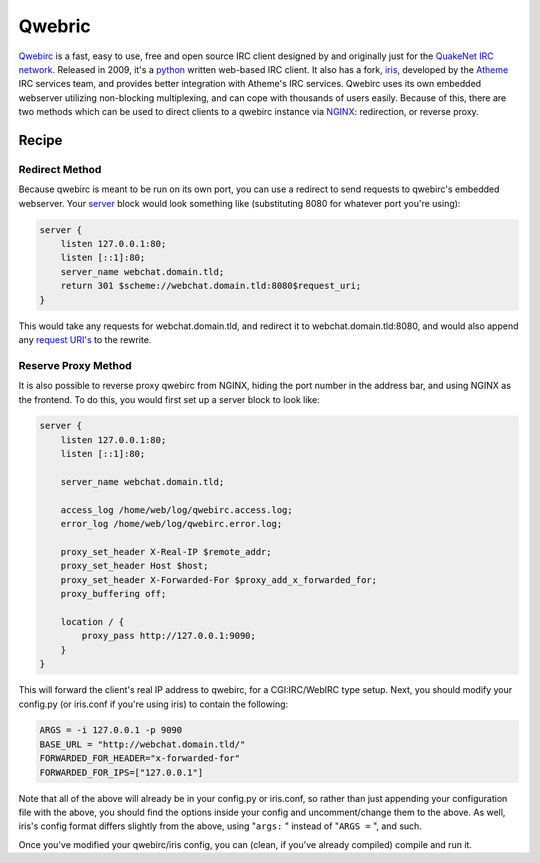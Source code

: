 
.. meta::
   :description: A sample NGINX configuration for Qwebric.

Qwebric
=======

`Qwebirc <https://qwebirc.org/>`_ is a fast, easy to use, free and open source IRC client designed by and originally just for the `QuakeNet IRC network <https://www.quakenet.org/>`_. Released in 2009, it's a `python <https://www.python.org>`_ written web-based IRC client. It also has a fork, `iris <https://github.com/atheme-legacy/iris>`_, developed by the `Atheme <http://atheme.net/>`_ IRC services team, and provides better integration with Atheme's IRC services. Qwebirc uses its own embedded webserver utilizing non-blocking multiplexing, and can cope with thousands of users easily. Because of this, there are two methods which can be used to direct clients to a qwebirc instance via `NGINX <http://nginx.org>`_: redirection, or reverse proxy.

Recipe
------

Redirect Method
^^^^^^^^^^^^^^^

Because qwebirc is meant to be run on its own port, you can use a redirect to send requests to qwebirc's embedded webserver. Your `server <http://nginx.org/en/docs/http/ngx_http_core_module.html#server>`_ block would look something like (substituting 8080 for whatever port you're using):

.. code-block:: nginx

    server {
        listen 127.0.0.1:80;
        listen [::1]:80;
        server_name webchat.domain.tld;
        return 301 $scheme://webchat.domain.tld:8080$request_uri;
    }

This would take any requests for webchat.domain.tld, and redirect it to webchat.domain.tld:8080, and would also append any `request URI's <http://nginx.org/en/docs/http/ngx_http_core_module.html#variables>`_ to the rewrite.

Reserve Proxy Method
^^^^^^^^^^^^^^^^^^^^

It is also possible to reverse proxy qwebirc from NGINX, hiding the port number in the address bar, and using NGINX as the frontend. To do this, you would first set up a server block to look like:

.. code-block:: nginx

    server {
        listen 127.0.0.1:80;
        listen [::1]:80;

        server_name webchat.domain.tld;

        access_log /home/web/log/qwebirc.access.log;
        error_log /home/web/log/qwebirc.error.log;

        proxy_set_header X-Real-IP $remote_addr;
        proxy_set_header Host $host;
        proxy_set_header X-Forwarded-For $proxy_add_x_forwarded_for;
        proxy_buffering off;

        location / {
            proxy_pass http://127.0.0.1:9090;
        }
    }

This will forward the client's real IP address to qwebirc, for a CGI:IRC/WebIRC type setup.
Next, you should modify your config.py (or iris.conf if you're using iris) to contain the following:

.. code-block:: ini

    ARGS = -i 127.0.0.1 -p 9090
    BASE_URL = "http://webchat.domain.tld/"
    FORWARDED_FOR_HEADER="x-forwarded-for"
    FORWARDED_FOR_IPS=["127.0.0.1"]

Note that all of the above will already be in your config.py or iris.conf, so rather than just appending your configuration file with the above, you should find the options inside your config and uncomment/change them to the above. As well, iris's config format differs slightly from the above, using "``args:`` " instead of "``ARGS =`` ", and such.

Once you've modified your qwebirc/iris config, you can (clean, if you've already compiled) compile and run it.

